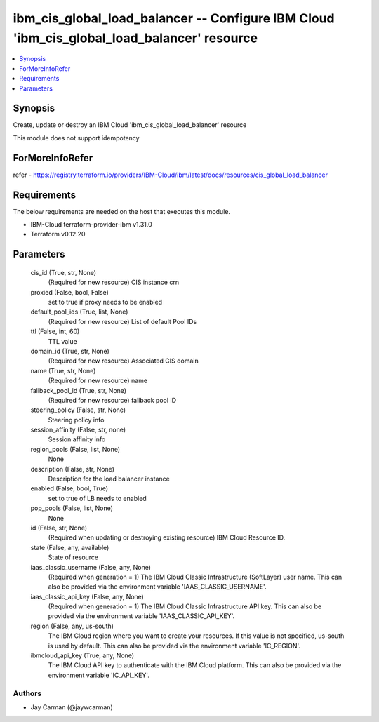 
ibm_cis_global_load_balancer -- Configure IBM Cloud 'ibm_cis_global_load_balancer' resource
===========================================================================================

.. contents::
   :local:
   :depth: 1


Synopsis
--------

Create, update or destroy an IBM Cloud 'ibm_cis_global_load_balancer' resource

This module does not support idempotency


ForMoreInfoRefer
----------------
refer - https://registry.terraform.io/providers/IBM-Cloud/ibm/latest/docs/resources/cis_global_load_balancer

Requirements
------------
The below requirements are needed on the host that executes this module.

- IBM-Cloud terraform-provider-ibm v1.31.0
- Terraform v0.12.20



Parameters
----------

  cis_id (True, str, None)
    (Required for new resource) CIS instance crn


  proxied (False, bool, False)
    set to true if proxy needs to be enabled


  default_pool_ids (True, list, None)
    (Required for new resource) List of default Pool IDs


  ttl (False, int, 60)
    TTL value


  domain_id (True, str, None)
    (Required for new resource) Associated CIS domain


  name (True, str, None)
    (Required for new resource) name


  fallback_pool_id (True, str, None)
    (Required for new resource) fallback pool ID


  steering_policy (False, str, None)
    Steering policy info


  session_affinity (False, str, none)
    Session affinity info


  region_pools (False, list, None)
    None


  description (False, str, None)
    Description for the load balancer instance


  enabled (False, bool, True)
    set to true of LB needs to enabled


  pop_pools (False, list, None)
    None


  id (False, str, None)
    (Required when updating or destroying existing resource) IBM Cloud Resource ID.


  state (False, any, available)
    State of resource


  iaas_classic_username (False, any, None)
    (Required when generation = 1) The IBM Cloud Classic Infrastructure (SoftLayer) user name. This can also be provided via the environment variable 'IAAS_CLASSIC_USERNAME'.


  iaas_classic_api_key (False, any, None)
    (Required when generation = 1) The IBM Cloud Classic Infrastructure API key. This can also be provided via the environment variable 'IAAS_CLASSIC_API_KEY'.


  region (False, any, us-south)
    The IBM Cloud region where you want to create your resources. If this value is not specified, us-south is used by default. This can also be provided via the environment variable 'IC_REGION'.


  ibmcloud_api_key (True, any, None)
    The IBM Cloud API key to authenticate with the IBM Cloud platform. This can also be provided via the environment variable 'IC_API_KEY'.













Authors
~~~~~~~

- Jay Carman (@jaywcarman)


